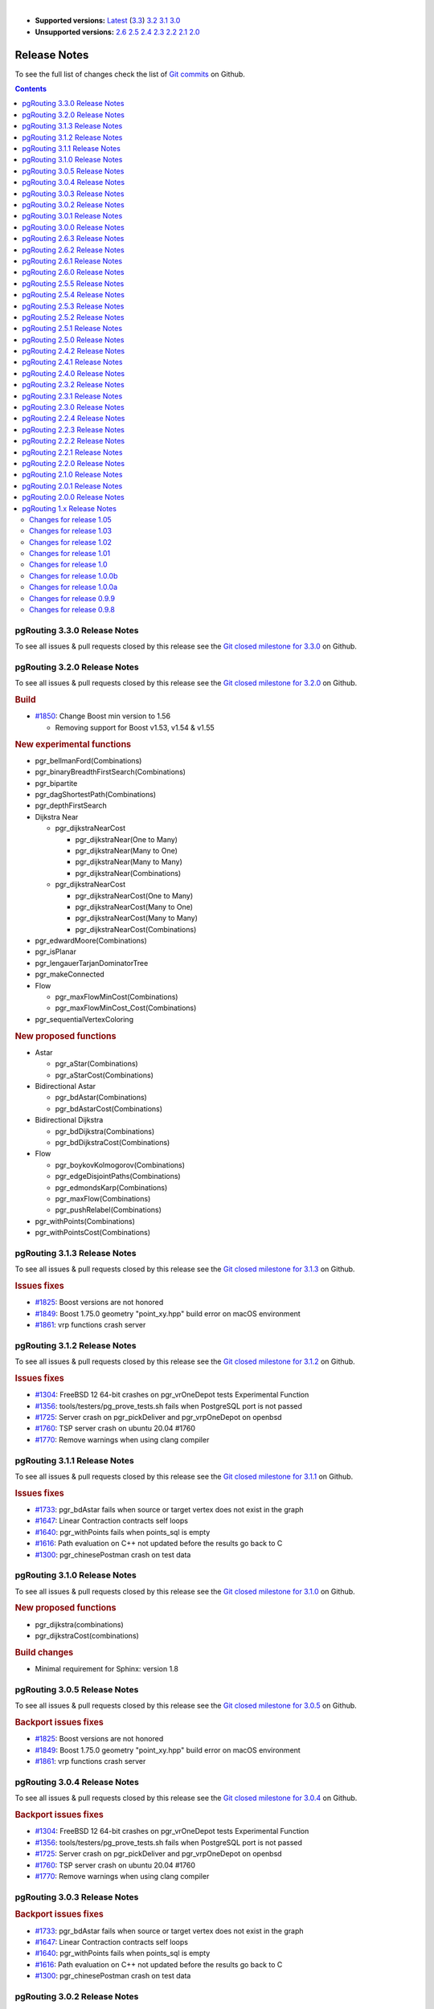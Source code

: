 ..
   ****************************************************************************
    pgRouting Manual
    Copyright(c) pgRouting Contributors

    This documentation is licensed under a Creative Commons Attribution-Share
    Alike 3.0 License: https://creativecommons.org/licenses/by-sa/3.0/
   ****************************************************************************

|

* **Supported versions:**
  `Latest <https://docs.pgrouting.org/latest/en/release_notes.html>`__
  (`3.3 <https://docs.pgrouting.org/3.3/en/release_notes.html>`__)
  `3.2 <https://docs.pgrouting.org/3.2/en/release_notes.html>`__
  `3.1 <https://docs.pgrouting.org/3.1/en/release_notes.html>`__
  `3.0 <https://docs.pgrouting.org/3.0/en/release_notes.html>`__
* **Unsupported versions:**
  `2.6 <https://docs.pgrouting.org/2.6/en/release_notes.html>`__
  `2.5 <https://docs.pgrouting.org/2.5/en/release_notes.html>`__
  `2.4 <https://docs.pgrouting.org/2.4/en/release_notes.html>`__
  `2.3 <https://docs.pgrouting.org/2.3/en/doc/src/changelog/release_notes.html>`__
  `2.2 <https://docs.pgrouting.org/2.2/en/doc/src/changelog/index.html>`__
  `2.1 <https://docs.pgrouting.org/2.1/en/doc/src/changelog/index.html>`__
  `2.0 <https://docs.pgrouting.org/2.0/en/doc/src/changelog/index.html>`__

Release Notes
===============================================================================

To see the full list of changes check the list of `Git commits <https://github.com/pgRouting/pgrouting/commits>`_ on Github.

.. contents:: Contents
   :local:



pgRouting 3.3.0 Release Notes
-------------------------------------------------------------------------------

To see all issues & pull requests closed by this release see the `Git closed milestone for 3.3.0 <https://github.com/pgRouting/pgrouting/issues?utf8=%E2%9C%93&q=milestone%3A%22Release%203.3.0%22>`_ on Github.

pgRouting 3.2.0 Release Notes
-------------------------------------------------------------------------------

To see all issues & pull requests closed by this release see the `Git closed milestone for 3.2.0 <https://github.com/pgRouting/pgrouting/issues?utf8=%E2%9C%93&q=milestone%3A%22Release%203.2.0%22>`_ on Github.

.. rubric:: Build

* `#1850 <https://github.com/pgRouting/pgrouting/issues/1850>`__: Change Boost min version to 1.56

  * Removing support for Boost v1.53, v1.54 & v1.55

.. rubric:: New experimental functions

* pgr_bellmanFord(Combinations)
* pgr_binaryBreadthFirstSearch(Combinations)
* pgr_bipartite
* pgr_dagShortestPath(Combinations)
* pgr_depthFirstSearch
* Dijkstra Near

  * pgr_dijkstraNearCost

    * pgr_dijkstraNear(One to Many)
    * pgr_dijkstraNear(Many to One)
    * pgr_dijkstraNear(Many to Many)
    * pgr_dijkstraNear(Combinations)

  * pgr_dijkstraNearCost

    * pgr_dijkstraNearCost(One to Many)
    * pgr_dijkstraNearCost(Many to One)
    * pgr_dijkstraNearCost(Many to Many)
    * pgr_dijkstraNearCost(Combinations)

* pgr_edwardMoore(Combinations)
* pgr_isPlanar
* pgr_lengauerTarjanDominatorTree
* pgr_makeConnected
* Flow

  * pgr_maxFlowMinCost(Combinations)
  * pgr_maxFlowMinCost_Cost(Combinations)

* pgr_sequentialVertexColoring

.. rubric:: New proposed functions

* Astar

  * pgr_aStar(Combinations)
  * pgr_aStarCost(Combinations)

* Bidirectional Astar

  * pgr_bdAstar(Combinations)
  * pgr_bdAstarCost(Combinations)

* Bidirectional Dijkstra

  * pgr_bdDijkstra(Combinations)
  * pgr_bdDijkstraCost(Combinations)

* Flow

  * pgr_boykovKolmogorov(Combinations)
  * pgr_edgeDisjointPaths(Combinations)
  * pgr_edmondsKarp(Combinations)
  * pgr_maxFlow(Combinations)
  * pgr_pushRelabel(Combinations)

* pgr_withPoints(Combinations)
* pgr_withPointsCost(Combinations)


pgRouting 3.1.3 Release Notes
-------------------------------------------------------------------------------

To see all issues & pull requests closed by this release see the `Git closed milestone for 3.1.3 <https://github.com/pgRouting/pgrouting/issues?utf8=%E2%9C%93&q=milestone%3A%22Release%203.1.3%22>`_ on Github.

.. rubric:: Issues fixes

* `#1825 <https://github.com/pgRouting/pgrouting/issues/1825>`__: Boost versions are not honored
* `#1849 <https://github.com/pgRouting/pgrouting/issues/1849>`__: Boost 1.75.0 geometry "point_xy.hpp" build error on macOS environment
* `#1861 <https://github.com/pgRouting/pgrouting/issues/1861>`__: vrp functions crash server


pgRouting 3.1.2 Release Notes
-------------------------------------------------------------------------------

To see all issues & pull requests closed by this release see the `Git closed milestone for 3.1.2 <https://github.com/pgRouting/pgrouting/issues?utf8=%E2%9C%93&q=milestone%3A%22Release%203.1.2%22>`_ on Github.

.. rubric:: Issues fixes

* `#1304 <https://github.com/pgRouting/pgrouting/issues/1304>`__: FreeBSD 12 64-bit crashes on pgr_vrOneDepot tests Experimental Function
* `#1356 <https://github.com/pgRouting/pgrouting/issues/1356>`__: tools/testers/pg_prove_tests.sh fails when PostgreSQL port is not passed
* `#1725 <https://github.com/pgRouting/pgrouting/issues/1725>`__: Server crash on pgr_pickDeliver and pgr_vrpOneDepot on openbsd
* `#1760 <https://github.com/pgRouting/pgrouting/issues/1760>`__: TSP server crash on ubuntu 20.04 #1760
* `#1770 <https://github.com/pgRouting/pgrouting/issues/1770>`__: Remove warnings when using clang compiler


pgRouting 3.1.1 Release Notes
-------------------------------------------------------------------------------

To see all issues & pull requests closed by this release see the `Git closed milestone for 3.1.1 <https://github.com/pgRouting/pgrouting/issues?utf8=%E2%9C%93&q=milestone%3A%22Release%203.1.1%22>`_ on Github.

.. rubric:: Issues fixes

* `#1733 <https://github.com/pgRouting/pgrouting/issues/1733>`__: pgr_bdAstar fails when source or target vertex does not exist in the graph
* `#1647 <https://github.com/pgRouting/pgrouting/issues/1647>`__: Linear Contraction contracts self loops
* `#1640 <https://github.com/pgRouting/pgrouting/issues/1640>`__: pgr_withPoints fails when points_sql is empty
* `#1616 <https://github.com/pgRouting/pgrouting/issues/1616>`__: Path evaluation on C++ not updated before the results go back to C
* `#1300 <https://github.com/pgRouting/pgrouting/issues/1300>`__: pgr_chinesePostman crash on test data



pgRouting 3.1.0 Release Notes
-------------------------------------------------------------------------------

To see all issues & pull requests closed by this release see the `Git closed milestone for 3.1.0 <https://github.com/pgRouting/pgrouting/issues?utf8=%E2%9C%93&q=milestone%3A%22Release%203.1.0%22>`_ on Github.

.. rubric:: New proposed functions

* pgr_dijkstra(combinations)
* pgr_dijkstraCost(combinations)

.. rubric:: Build changes

* Minimal requirement for Sphinx: version 1.8


pgRouting 3.0.5 Release Notes
-------------------------------------------------------------------------------

To see all issues & pull requests closed by this release see the `Git closed milestone for 3.0.5 <https://github.com/pgRouting/pgrouting/issues?utf8=%E2%9C%93&q=milestone%3A%22Release%203.0.5%22>`_ on Github.

.. rubric:: Backport issues fixes

* `#1825 <https://github.com/pgRouting/pgrouting/issues/1825>`__: Boost versions are not honored
* `#1849 <https://github.com/pgRouting/pgrouting/issues/1849>`__: Boost 1.75.0 geometry "point_xy.hpp" build error on macOS environment
* `#1861 <https://github.com/pgRouting/pgrouting/issues/1861>`__: vrp functions crash server


pgRouting 3.0.4 Release Notes
-------------------------------------------------------------------------------

To see all issues & pull requests closed by this release see the `Git closed milestone for 3.0.4 <https://github.com/pgRouting/pgrouting/issues?utf8=%E2%9C%93&q=milestone%3A%22Release%203.0.4%22>`_ on Github.

.. rubric:: Backport issues fixes

* `#1304 <https://github.com/pgRouting/pgrouting/issues/1304>`__: FreeBSD 12 64-bit crashes on pgr_vrOneDepot tests Experimental Function
* `#1356 <https://github.com/pgRouting/pgrouting/issues/1356>`__: tools/testers/pg_prove_tests.sh fails when PostgreSQL port is not passed
* `#1725 <https://github.com/pgRouting/pgrouting/issues/1725>`__: Server crash on pgr_pickDeliver and pgr_vrpOneDepot on openbsd
* `#1760 <https://github.com/pgRouting/pgrouting/issues/1760>`__: TSP server crash on ubuntu 20.04 #1760
* `#1770 <https://github.com/pgRouting/pgrouting/issues/1770>`__: Remove warnings when using clang compiler



pgRouting 3.0.3 Release Notes
-------------------------------------------------------------------------------

.. rubric:: Backport issues fixes

* `#1733 <https://github.com/pgRouting/pgrouting/issues/1733>`__: pgr_bdAstar fails when source or target vertex does not exist in the graph
* `#1647 <https://github.com/pgRouting/pgrouting/issues/1647>`__: Linear Contraction contracts self loops
* `#1640 <https://github.com/pgRouting/pgrouting/issues/1640>`__: pgr_withPoints fails when points_sql is empty
* `#1616 <https://github.com/pgRouting/pgrouting/issues/1616>`__: Path evaluation on C++ not updated before the results go back to C
* `#1300 <https://github.com/pgRouting/pgrouting/issues/1300>`__: pgr_chinesePostman crash on test data



pgRouting 3.0.2 Release Notes
-------------------------------------------------------------------------------

To see all issues & pull requests closed by this release see the `Git closed milestone for 3.0.2 <https://github.com/pgRouting/pgrouting/issues?utf8=%E2%9C%93&q=milestone%3A%22Release%203.0.2%22>`_ on Github.

.. rubric:: Issues fixes

* `#1378 <https://github.com/pgRouting/pgrouting/issues/1378>`__: Visual Studio build failing


pgRouting 3.0.1 Release Notes
-------------------------------------------------------------------------------

To see all issues & pull requests closed by this release see the `Git closed milestone for 3.0.1 <https://github.com/pgRouting/pgrouting/issues?utf8=%E2%9C%93&q=milestone%3A%22Release%203.0.1%22>`_ on Github.

.. rubric:: Issues fixes

* `#232 <https://github.com/pgRouting/pgrouting/issues/232>`__:  Honor client cancel requests in C /C++ code


pgRouting 3.0.0 Release Notes
-------------------------------------------------------------------------------

To see all issues & pull requests closed by this release see the `Git closed milestone for 3.0.0 <https://github.com/pgRouting/pgrouting/issues?utf8=%E2%9C%93&q=milestone%3A%22Release%203.0.0%22>`_ on Github.

.. rubric:: Fixed Issues

* `#1153 <https://github.com/pgRouting/pgrouting/issues/1153>`__: Renamed pgr_eucledianTSP to pgr_TSPeuclidean
* `#1188 <https://github.com/pgRouting/pgrouting/issues/1188>`__: Removed CGAL dependency
* `#1002 <https://github.com/pgRouting/pgrouting/issues/1002>`__: Fixed contraction issues:

  * `#1004 <https://github.com/pgRouting/pgrouting/issues/1004>`__: Contracts when forbidden vertices do not belong to graph
  * `#1005 <https://github.com/pgRouting/pgrouting/issues/1005>`__: Intermideate results eliminated
  * `#1006 <https://github.com/pgRouting/pgrouting/issues/1006>`__: No loss of information

.. rubric:: New functions

* Kruskal family

  * pgr_kruskal
  * pgr_kruskalBFS
  * pgr_kruskalDD
  * pgr_kruskalDFS

* Prim family

  * pgr_prim
  * pgr_primDD
  * pgr_primDFS
  * pgr_primBFS


.. rubric:: Proposed moved to official on pgRouting

* aStar Family

  * pgr_aStar(one to many)
  * pgr_aStar(many to one)
  * pgr_aStar(many to many)
  * pgr_aStarCost(one to one)
  * pgr_aStarCost(one to many)
  * pgr_aStarCost(many to one)
  * pgr_aStarCost(many to many)
  * pgr_aStarCostMatrix(one to one)
  * pgr_aStarCostMatrix(one to many)
  * pgr_aStarCostMatrix(many to one)
  * pgr_aStarCostMatrix(many to many)

* bdAstar Family

  * pgr_bdAstar(one to many)
  * pgr_bdAstar(many to one)
  * pgr_bdAstar(many to many)
  * pgr_bdAstarCost(one to one)
  * pgr_bdAstarCost(one to many)
  * pgr_bdAstarCost(many to one)
  * pgr_bdAstarCost(many to many)
  * pgr_bdAstarCostMatrix(one to one)
  * pgr_bdAstarCostMatrix(one to many)
  * pgr_bdAstarCostMatrix(many to one)
  * pgr_bdAstarCostMatrix(many to many)

* bdDijkstra Family

  * pgr_bdDijkstra(one to many)
  * pgr_bdDijkstra(many to one)
  * pgr_bdDijkstra(many to many)
  * pgr_bdDijkstraCost(one to one)
  * pgr_bdDijkstraCost(one to many)
  * pgr_bdDijkstraCost(many to one)
  * pgr_bdDijkstraCost(many to many)
  * pgr_bdDijkstraCostMatrix(one to one)
  * pgr_bdDijkstraCostMatrix(one to many)
  * pgr_bdDijkstraCostMatrix(many to one)
  * pgr_bdDijkstraCostMatrix(many to many)

* Flow Family

  * pgr_pushRelabel(one to one)
  * pgr_pushRelabel(one to many)
  * pgr_pushRelabel(many to one)
  * pgr_pushRelabel(many to many)
  * pgr_edmondsKarp(one to one)
  * pgr_edmondsKarp(one to many)
  * pgr_edmondsKarp(many to one)
  * pgr_edmondsKarp(many to many)
  * pgr_boykovKolmogorov (one to one)
  * pgr_boykovKolmogorov (one to many)
  * pgr_boykovKolmogorov (many to one)
  * pgr_boykovKolmogorov (many to many)
  * pgr_maxCardinalityMatching
  * pgr_maxFlow
  * pgr_edgeDisjointPaths(one to one)
  * pgr_edgeDisjointPaths(one to many)
  * pgr_edgeDisjointPaths(many to one)
  * pgr_edgeDisjointPaths(many to many)

* Components family

  * pgr_connectedComponents
  * pgr_strongComponents
  * pgr_biconnectedComponents
  * pgr_articulationPoints
  * pgr_bridges

* Contraction:

  * Removed unnecessary column seq
  * Bug Fixes


.. rubric:: New Experimental functions

* pgr_maxFlowMinCost
* pgr_maxFlowMinCost_Cost
* pgr_extractVertices
* pgr_turnRestrictedPath
* pgr_stoerWagner
* pgr_dagShortestpath
* pgr_topologicalSort
* pgr_transitiveClosure
* VRP category

  * pgr_pickDeliverEuclidean
  * pgr_pickDeliver

* Chinese Postman family

  * pgr_chinesePostman
  * pgr_chinesePostmanCost

* Breadth First Search family

  * pgr_breadthFirstSearch
  * pgr_binaryBreadthFirstSearch

* Bellman Ford family

  * pgr_bellmanFord
  * pgr_edwardMoore

.. rubric:: Moved to legacy

* Experimental functions

  * pgr_labelGraph  -  Use the components family of functions instead.
  * Max flow - functions were renamed on v2.5.0

    * pgr_maxFlowPushRelabel
    * pgr_maxFlowBoykovKolmogorov
    * pgr_maxFlowEdmondsKarp
    * pgr_maximumcardinalitymatching

  * VRP

    * pgr_gsoc_vrppdtw

* TSP old signatures
* pgr_pointsAsPolygon
* pgr_alphaShape old signature



pgRouting 2.6.3 Release Notes
-------------------------------------------------------------------------------

To see the issues closed by this release see the `Git closed milestone for 2.6.3 <https://github.com/pgRouting/pgrouting/issues?utf8=%E2%9C%93&q=milestone%3A%22Release%202.6.3%22%20>`_ on Github.

.. rubric:: Bug fixes

* `#1219 <https://github.com/pgRouting/pgrouting/pull/1219>`__ Implicit cast for via_path integer to text
* `#1193 <https://github.com/pgRouting/pgrouting/pull/1193>`__ Fixed pgr_pointsAsPolygon breaking when comparing strings in WHERE clause
* `#1185 <https://github.com/pgRouting/pgrouting/pull/1185>`__ Improve FindPostgreSQL.cmake



pgRouting 2.6.2 Release Notes
-------------------------------------------------------------------------------

To see the issues closed by this release see the `Git closed milestone for 2.6.2 <https://github.com/pgRouting/pgrouting/issues?utf8=%E2%9C%93&q=milestone%3A%22Release%202.6.2%22%20>`_ on Github.

.. rubric:: Bug fixes

* `#1152 <https://github.com/pgRouting/pgrouting/issues/1152>`__ Fixes driving distance when vertex is not part of the graph
* `#1098 <https://github.com/pgRouting/pgrouting/issues/1098>`__ Fixes windows test
* `#1165 <https://github.com/pgRouting/pgrouting/issues/1165>`__ Fixes build for python3 and perl5


pgRouting 2.6.1 Release Notes
-------------------------------------------------------------------------------

To see the issues closed by this release see the `Git closed milestone for 2.6.1 <https://github.com/pgRouting/pgrouting/issues?utf8=%E2%9C%93&q=milestone%3A%22Release%202.6.1%22%20>`_ on Github.

* Fixes server crash on several functions.

  * pgr_floydWarshall
  * pgr_johnson
  * pgr_astar
  * pgr_bdAstar
  * pgr_bdDijstra
  * pgr_alphashape
  * pgr_dijkstraCostMatrix
  * pgr_dijkstra
  * pgr_dijkstraCost
  * pgr_drivingDistance
  * pgr_KSP
  * pgr_dijkstraVia (proposed)
  * pgr_boykovKolmogorov (proposed)
  * pgr_edgeDisjointPaths (proposed)
  * pgr_edmondsKarp (proposed)
  * pgr_maxCardinalityMatch (proposed)
  * pgr_maxFlow (proposed)
  * pgr_withPoints (proposed)
  * pgr_withPointsCost (proposed)
  * pgr_withPointsKSP (proposed)
  * pgr_withPointsDD (proposed)
  * pgr_withPointsCostMatrix (proposed)
  * pgr_contractGraph (experimental)
  * pgr_pushRelabel (experimental)
  * pgr_vrpOneDepot (experimental)
  * pgr_gsoc_vrppdtw (experimental)
  * Fixes for deprecated functions where also applied but not tested

* Removed compilation warning for g++8
* Fixed a fallthrugh on Astar and bdAstar.


pgRouting 2.6.0 Release Notes
-------------------------------------------------------------------------------

To see the issues closed by this release see the `Git closed milestone for 2.6.0 <https://github.com/pgRouting/pgrouting/issues?utf8=%E2%9C%93&q=milestone%3A%22Release%202.6.0%22%20>`_ on Github.


.. rubric:: New fexperimental functions

*  pgr_lineGraphFull

.. rubric:: Bug fixes

* Fix pgr_trsp(text,integer,double precision,integer,double precision,boolean,boolean[,text])

  * without restrictions

    * calls pgr_dijkstra when both end points have a fraction IN (0,1)
    * calls pgr_withPoints when at least one fraction NOT IN (0,1)

  * with restrictions

    * calls original trsp code

.. rubric:: Internal code

* Cleaned the internal code of trsp(text,integer,integer,boolean,boolean [, text])

  * Removed the use of pointers
  * Internal code can accept BIGINT

* Cleaned the internal code of withPoints


pgRouting 2.5.5 Release Notes
-------------------------------------------------------------------------------

To see the issues closed by this release see the `Git closed milestone for 2.5.5 <https://github.com/pgRouting/pgrouting/issues?utf8=%E2%9C%93&q=milestone%3A%22Release%202.5.5%22%20>`_ on Github.

.. rubric:: Bug fixes

* Fixes driving distance when vertex is not part of the graph
* Fixes windows test
* Fixes build for python3 and perl5


pgRouting 2.5.4 Release Notes
-------------------------------------------------------------------------------

To see the issues closed by this release see the `Git closed milestone for 2.5.4 <https://github.com/pgRouting/pgrouting/issues?utf8=%E2%9C%93&q=milestone%3A%22Release%202.5.4%22%20>`_ on Github.

* Fixes server crash on several functions.

  * pgr_floydWarshall
  * pgr_johnson
  * pgr_astar
  * pgr_bdAstar
  * pgr_bdDijstra
  * pgr_alphashape
  * pgr_dijkstraCostMatrix
  * pgr_dijkstra
  * pgr_dijkstraCost
  * pgr_drivingDistance
  * pgr_KSP
  * pgr_dijkstraVia (proposed)
  * pgr_boykovKolmogorov (proposed)
  * pgr_edgeDisjointPaths (proposed)
  * pgr_edmondsKarp (proposed)
  * pgr_maxCardinalityMatch (proposed)
  * pgr_maxFlow (proposed)
  * pgr_withPoints (proposed)
  * pgr_withPointsCost (proposed)
  * pgr_withPointsKSP (proposed)
  * pgr_withPointsDD (proposed)
  * pgr_withPointsCostMatrix (proposed)
  * pgr_contractGraph (experimental)
  * pgr_pushRelabel (experimental)
  * pgr_vrpOneDepot (experimental)
  * pgr_gsoc_vrppdtw (experimental)
  * Fixes for deprecated functions where also applied but not tested

* Removed compilation warning for g++8
* Fixed a fallthrugh on Astar and bdAstar.


pgRouting 2.5.3 Release Notes
-------------------------------------------------------------------------------

To see the issues closed by this release see the `Git closed milestone for 2.5.3 <https://github.com/pgRouting/pgrouting/issues?utf8=%E2%9C%93&q=milestone%3A%22Release%202.5.3%22%20>`_ on Github.

.. rubric:: Bug fixes

* Fix for postgresql 11: Removed a compilation error when compiling with postgreSQL


pgRouting 2.5.2 Release Notes
-------------------------------------------------------------------------------

To see the issues closed by this release see the `Git closed milestone for 2.5.2 <https://github.com/pgRouting/pgrouting/issues?utf8=%E2%9C%93&q=milestone%3A%22Release%202.5.2%22%20>`_ on Github.

.. rubric:: Bug fixes

* Fix for postgresql 10.1: Removed a compiler condition



pgRouting 2.5.1 Release Notes
-------------------------------------------------------------------------------

To see the issues closed by this release see the `Git closed milestone for 2.5.1 <https://github.com/pgRouting/pgrouting/issues?utf8=%E2%9C%93&q=milestone%3A%22Release%202.5.1%22%20>`_ on Github.

.. rubric:: Bug fixes

* Fixed prerequisite minimum version of: cmake



pgRouting 2.5.0 Release Notes
-------------------------------------------------------------------------------

To see the issues closed by this release see the `Git closed issues for 2.5.0 <https://github.com/pgRouting/pgrouting/issues?q=milestone%3A%22Release+2.5.0%22+is%3Aclosed>`_ on Github.


.. rubric:: enhancement:

* pgr_version is now on SQL language

.. rubric:: Breaking change on:

* pgr_edgeDisjointPaths:

  * Added path_id, cost and agg_cost columns on the result
  * Parameter names changed
  * The many version results are the union of the one to one version

.. rubric:: New Signatures:

* pgr_bdAstar(one to one)

.. rubric:: New Proposed functions

* pgr_bdAstar(one to many)
* pgr_bdAstar(many to one)
* pgr_bdAstar(many to many)
* pgr_bdAstarCost(one to one)
* pgr_bdAstarCost(one to many)
* pgr_bdAstarCost(many to one)
* pgr_bdAstarCost(many to many)
* pgr_bdAstarCostMatrix
* pgr_bdDijkstra(one to many)
* pgr_bdDijkstra(many to one)
* pgr_bdDijkstra(many to many)
* pgr_bdDijkstraCost(one to one)
* pgr_bdDijkstraCost(one to many)
* pgr_bdDijkstraCost(many to one)
* pgr_bdDijkstraCost(many to many)
* pgr_bdDijkstraCostMatrix
* pgr_lineGraph
* pgr_lineGraphFull
* pgr_connectedComponents
* pgr_strongComponents
* pgr_biconnectedComponents
* pgr_articulationPoints
* pgr_bridges

.. rubric:: Deprecated Signatures

* pgr_bdastar - use pgr_bdAstar instead

.. rubric:: Renamed Functions

* pgr_maxFlowPushRelabel - use pgr_pushRelabel instead
* pgr_maxFlowEdmondsKarp -use pgr_edmondsKarp instead
* pgr_maxFlowBoykovKolmogorov - use pgr_boykovKolmogorov instead
* pgr_maximumCardinalityMatching - use pgr_maxCardinalityMatch instead

.. rubric:: Deprecated function

* pgr_pointToEdgeNode



pgRouting 2.4.2 Release Notes
-------------------------------------------------------------------------------

To see the issues closed by this release see the `Git closed milestone for 2.4.2 <https://github.com/pgRouting/pgrouting/issues?utf8=%E2%9C%93&q=milestone%3A%22Release%202.4.2%22%20>`_ on Github.

.. rubric:: Improvement

* Works for postgreSQL 10

.. rubric:: Bug fixes

* Fixed: Unexpected error column "cname"
* Replace __linux__ with __GLIBC__ for glibc-specific headers and functions




pgRouting 2.4.1 Release Notes
-------------------------------------------------------------------------------

To see the issues closed by this release see the `Git closed milestone for 2.4.1 <https://github.com/pgRouting/pgrouting/issues?utf8=%E2%9C%93&q=milestone%3A%22Release%202.4.1%22%20>`_ on Github.

.. rubric:: Bug fixes

* Fixed compiling error on macOS
* Condition error on pgr_withPoints


pgRouting 2.4.0 Release Notes
-------------------------------------------------------------------------------

To see the issues closed by this release see the `Git closed issues for 2.4.0 <https://github.com/pgRouting/pgrouting/issues?q=milestone%3A%22Release+2.4.0%22+is%3Aclosed>`_ on Github.

.. rubric:: New Signatures

* pgr_bdDijkstra


.. rubric:: New Proposed Signatures

* pgr_maxFlow
* pgr_astar(one to many)
* pgr_astar(many to one)
* pgr_astar(many to many)
* pgr_astarCost(one to one)
* pgr_astarCost(one to many)
* pgr_astarCost(many to one)
* pgr_astarCost(many to many)
* pgr_astarCostMatrix

.. rubric:: Deprecated Signatures

* pgr_bddijkstra - use pgr_bdDijkstra instead

.. rubric:: Deprecated Functions

* pgr_pointsToVids

.. rubric:: Bug fixes

* Bug fixes on proposed functions

  * pgr_withPointsKSP: fixed ordering

* TRSP original code is used with no changes on the compilation warnings


pgRouting 2.3.2 Release Notes
-------------------------------------------------------------------------------

To see the issues closed by this release see the `Git closed issues for 2.3.2 <https://github.com/pgRouting/pgrouting/issues?q=milestone%3A%22Release+2.3.2%22+is%3Aclosed>`_ on Github.

.. rubric:: Bug Fixes

* Fixed pgr_gsoc_vrppdtw crash when all orders fit on one truck.
* Fixed pgr_trsp:

  * Alternate code is not executed when the point is in reality a vertex
  * Fixed ambiguity on seq



pgRouting 2.3.1 Release Notes
-------------------------------------------------------------------------------

To see the issues closed by this release see the `Git closed issues for 2.3.1 <https://github.com/pgRouting/pgrouting/issues?q=milestone%3A%22Release+2.3.1%22+is%3Aclosed>`_ on Github.

.. rubric:: Bug Fixes

* Leaks on proposed max_flow functions
* Regression error on pgr_trsp
* Types discrepancy on pgr_createVerticesTable



pgRouting 2.3.0 Release Notes
-------------------------------------------------------------------------------

To see the issues closed by this release see the `Git closed issues for 2.3.0 <https://github.com/pgRouting/pgrouting/issues?q=milestone%3A%22Release+2.3.0%22+is%3Aclosed>`_ on Github.

.. rubric:: New Signatures

* pgr_TSP
* pgr_aStar

.. rubric:: New Functions

* pgr_eucledianTSP


.. rubric:: New Proposed functions

* pgr_dijkstraCostMatrix
* pgr_withPointsCostMatrix
* pgr_maxFlowPushRelabel(one to one)
* pgr_maxFlowPushRelabel(one to many)
* pgr_maxFlowPushRelabel(many to one)
* pgr_maxFlowPushRelabel(many to many)
* pgr_maxFlowEdmondsKarp(one to one)
* pgr_maxFlowEdmondsKarp(one to many)
* pgr_maxFlowEdmondsKarp(many to one)
* pgr_maxFlowEdmondsKarp(many to many)
* pgr_maxFlowBoykovKolmogorov (one to one)
* pgr_maxFlowBoykovKolmogorov (one to many)
* pgr_maxFlowBoykovKolmogorov (many to one)
* pgr_maxFlowBoykovKolmogorov (many to many)
* pgr_maximumCardinalityMatching
* pgr_edgeDisjointPaths(one to one)
* pgr_edgeDisjointPaths(one to many)
* pgr_edgeDisjointPaths(many to one)
* pgr_edgeDisjointPaths(many to many)
* pgr_contractGraph


.. rubric:: Deprecated Signatures

* pgr_tsp - use pgr_TSP or pgr_eucledianTSP instead
* pgr_astar - use pgr_aStar instead


.. rubric:: Deprecated Functions

* pgr_flip_edges
* pgr_vidsToDmatrix
* pgr_pointsToDMatrix
* pgr_textToPoints




pgRouting 2.2.4 Release Notes
-------------------------------------------------------------------------------

To see the issues closed by this release see the `Git closed issues for 2.2.4 <https://github.com/pgRouting/pgrouting/issues?q=milestone%3A%22Release+2.2.4%22+is%3Aclosed>`_ on Github.

.. rubric:: Bug Fixes

* Bogus uses of extern "C"
* Build error on Fedora 24 + GCC 6.0
* Regression error pgr_nodeNetwork


pgRouting 2.2.3 Release Notes
-------------------------------------------------------------------------------

To see the issues closed by this release see the `Git closed issues for 2.2.3 <https://github.com/pgRouting/pgrouting/issues?q=milestone%3A%22Release+2.2.3%22+is%3Aclosed>`_ on Github.

.. rubric:: Bug Fixes

* Fixed compatibility issues with PostgreSQL 9.6.


pgRouting 2.2.2 Release Notes
-------------------------------------------------------------------------------

To see the issues closed by this release see the `Git closed issues for 2.2.2 <https://github.com/pgRouting/pgrouting/issues?q=milestone%3A%22Release+2.2.2%22+is%3Aclosed>`_ on Github.

.. rubric:: Bug Fixes

* Fixed regression error on pgr_drivingDistance



pgRouting 2.2.1 Release Notes
-------------------------------------------------------------------------------

To see the issues closed by this release see the `Git closed issues for 2.2.1 <https://github.com/pgRouting/pgrouting/issues?q=milestone%3A2.2.1+is%3Aclosed>`_ on Github.

.. rubric:: Bug Fixes

* Server crash fix on pgr_alphaShape
* Bug fix on With Points family of functions



pgRouting 2.2.0 Release Notes
-------------------------------------------------------------------------------

To see the issues closed by this release see the `Git closed issues for 2.2.0 <https://github.com/pgRouting/pgrouting/issues?q=milestone%3A%22Release+2.2.0%22+is%3Aclosed>`_ on Github.


.. rubric:: Improvements

- pgr_nodeNetwork

  - Adding a row_where and outall optional parameters

- Signature fix

  - pgr_dijkstra  -- to match what is documented


.. rubric:: New Functions

- pgr_floydWarshall
- pgr_Johnson
- pgr_dijkstraCost(one to one)
- pgr_dijkstraCost(one to many)
- pgr_dijkstraCost(many to one)
- pgr_dijkstraCost(many to many)

.. rubric:: Proposed functionality

- pgr_withPoints(one to one)
- pgr_withPoints(one to many)
- pgr_withPoints(many to one)
- pgr_withPoints(many to many)
- pgr_withPointsCost(one to one)
- pgr_withPointsCost(one to many)
- pgr_withPointsCost(many to one)
- pgr_withPointsCost(many to many)
- pgr_withPointsDD(single vertex)
- pgr_withPointsDD(multiple vertices)
- pgr_withPointsKSP
- pgr_dijkstraVia


.. rubric:: Deprecated functions:

- pgr_apspWarshall  use pgr_floydWarshall instead
- pgr_apspJohnson   use pgr_Johnson instead
- pgr_kDijkstraCost use pgr_dijkstraCost instead
- pgr_kDijkstraPath use pgr_dijkstra instead

.. rubric:: Renamed and deprecated function

- pgr_makeDistanceMatrix renamed to _pgr_makeDistanceMatrix



pgRouting 2.1.0 Release Notes
-------------------------------------------------------------------------------

To see the issues closed by this release see the `Git closed issues for 2.1.0 <https://github.com/pgRouting/pgrouting/issues?q=is%3Aissue+milestone%3A%22Release+2.1.0%22+is%3Aclosed>`_ on Github.

.. rubric:: New Signatures

- pgr_dijkstra(one to many)
- pgr_dijkstra(many to one)
- pgr_dijkstra(many to many)
- pgr_drivingDistance(multiple vertices)

.. rubric:: Refactored

- pgr_dijkstra(one to one)
- pgr_ksp
- pgr_drivingDistance(single vertex)

.. rubric:: Improvements

- pgr_alphaShape function now can generate better (multi)polygon with holes and alpha parameter.

.. rubric:: Proposed functionality

- Proposed functions from Steve Woodbridge, (Classified as Convenience by the author.)

  - pgr_pointToEdgeNode - convert a point geometry to a vertex_id based on closest edge.
  - pgr_flipEdges - flip the edges in an array of geometries so the connect end to end.
  - pgr_textToPoints - convert a string of x,y;x,y;... locations into point geometries.
  - pgr_pointsToVids - convert an array of point geometries into vertex ids.
  - pgr_pointsToDMatrix - Create a distance matrix from an array of points.
  - pgr_vidsToDMatrix - Create a distance matrix from an array of vertix_id.
  - pgr_vidsToDMatrix - Create a distance matrix from an array of vertix_id.

- Added proposed functions from GSoc Projects:

  - pgr_vrppdtw
  - pgr_vrponedepot

.. rubric:: Deprecated functions

- pgr_getColumnName
- pgr_getTableName
- pgr_isColumnCndexed
- pgr_isColumnInTable
- pgr_quote_ident
- pgr_versionless
- pgr_startPoint
- pgr_endPoint
- pgr_pointToId

.. rubric:: No longer supported

- Removed the 1.x legacy functions

.. rubric:: Bug Fixes

- Some bug fixes in other functions


.. rubric:: Refactoring Internal Code

- A C and C++ library for developer was created

  - encapsulates postgreSQL related functions
  - encapsulates Boost.Graph graphs

    - Directed Boost.Graph
    - Undirected Boost.graph.

  - allow any-integer in the id's
  - allow any-numerical on the cost/reverse_cost columns

- Instead of generating many libraries:
  - All functions are encapsulated in one library
  - The library has the prefix 2-1-0



pgRouting 2.0.1 Release Notes
-------------------------------------------------------------------------------

Minor bug fixes.

.. rubric:: Bug Fixes

* No track of the bug fixes were kept.



pgRouting 2.0.0 Release Notes
-------------------------------------------------------------------------------

To see the issues closed by this release see the `Git closed issues for 2.0.0 <https://github.com/pgRouting/pgrouting/issues?q=milestone%3A%22Release+2.0.0%22+is%3Aclosed>`_ on Github.

With the release of pgRouting 2.0.0 the library has abandoned backwards compatibility to `pgRouting 1.x Release Notes`_ releases.
The main Goals for this release are:

* Major restructuring of pgRouting.
* Standardization of the function naming
* Preparation of the project for future development.

As a result of this effort:

* pgRouting has a simplified structure
* Significant new functionality has being added
* Documentation has being integrated
* Testing has being integrated
* And made it easier for multiple developers to make contributions.


.. rubric:: Important Changes

* Graph Analytics - tools for detecting and fixing connection some problems in a graph
* A collection of useful utility functions
* Two new All Pairs Short Path algorithms (pgr_apspJohnson, pgr_apspWarshall)
* Bi-directional Dijkstra and A-star search algorithms (pgr_bdAstar, pgr_bdDijkstra)
* One to many nodes search (pgr_kDijkstra)
* K alternate paths shortest path (pgr_ksp)
* New TSP solver that simplifies the code and the build process (pgr_tsp), dropped "Gaul Library" dependency
* Turn Restricted shortest path (pgr_trsp) that replaces Shooting Star
* Dropped support for Shooting Star
* Built a test infrastructure that is run before major code changes are checked in
* Tested and fixed most all of the outstanding bugs reported against 1.x that existing in the 2.0-dev code base.
* Improved build process for Windows
* Automated testing on Linux and Windows platforms trigger by every commit
* Modular library design
* Compatibility with PostgreSQL 9.1 or newer
* Compatibility with PostGIS 2.0 or newer
* Installs as PostgreSQL EXTENSION
* Return types re factored and unified
* Support for table SCHEMA in function parameters
* Support for ``st_`` PostGIS function prefix
* Added ``pgr_`` prefix to functions and types
* Better documentation: https://docs.pgrouting.org
* shooting_star is discontinued




pgRouting 1.x Release Notes
-------------------------------------------------------------------------------

To see the issues closed by this release see the `Git closed issues for 1.x <https://github.com/pgRouting/pgrouting/issues?q=milestone%3A%22Release+1.x%22+is%3Aclosed>`_ on Github.
The following release notes have been copied from the previous ``RELEASE_NOTES`` file and are kept as a reference.


Changes for release 1.05
...............................................................................

* Bug fixes


Changes for release 1.03
...............................................................................

* Much faster topology creation
* Bug fixes


Changes for release 1.02
...............................................................................

* Shooting* bug fixes
* Compilation problems solved


Changes for release 1.01
...............................................................................

* Shooting* bug fixes


Changes for release 1.0
...............................................................................

* Core and extra functions are separated
* Cmake build process
* Bug fixes


Changes for release 1.0.0b
...............................................................................

* Additional SQL file with more simple names for wrapper functions
* Bug fixes


Changes for release 1.0.0a
...............................................................................

* Shooting* shortest path algorithm for real road networks
* Several SQL bugs were fixed


Changes for release 0.9.9
...............................................................................

* PostgreSQL 8.2 support
* Shortest path functions return empty result if they could not find any path


Changes for release 0.9.8
...............................................................................

* Renumbering scheme was added to shortest path functions
* Directed shortest path functions were added
* routing_postgis.sql was modified to use dijkstra in TSP search
